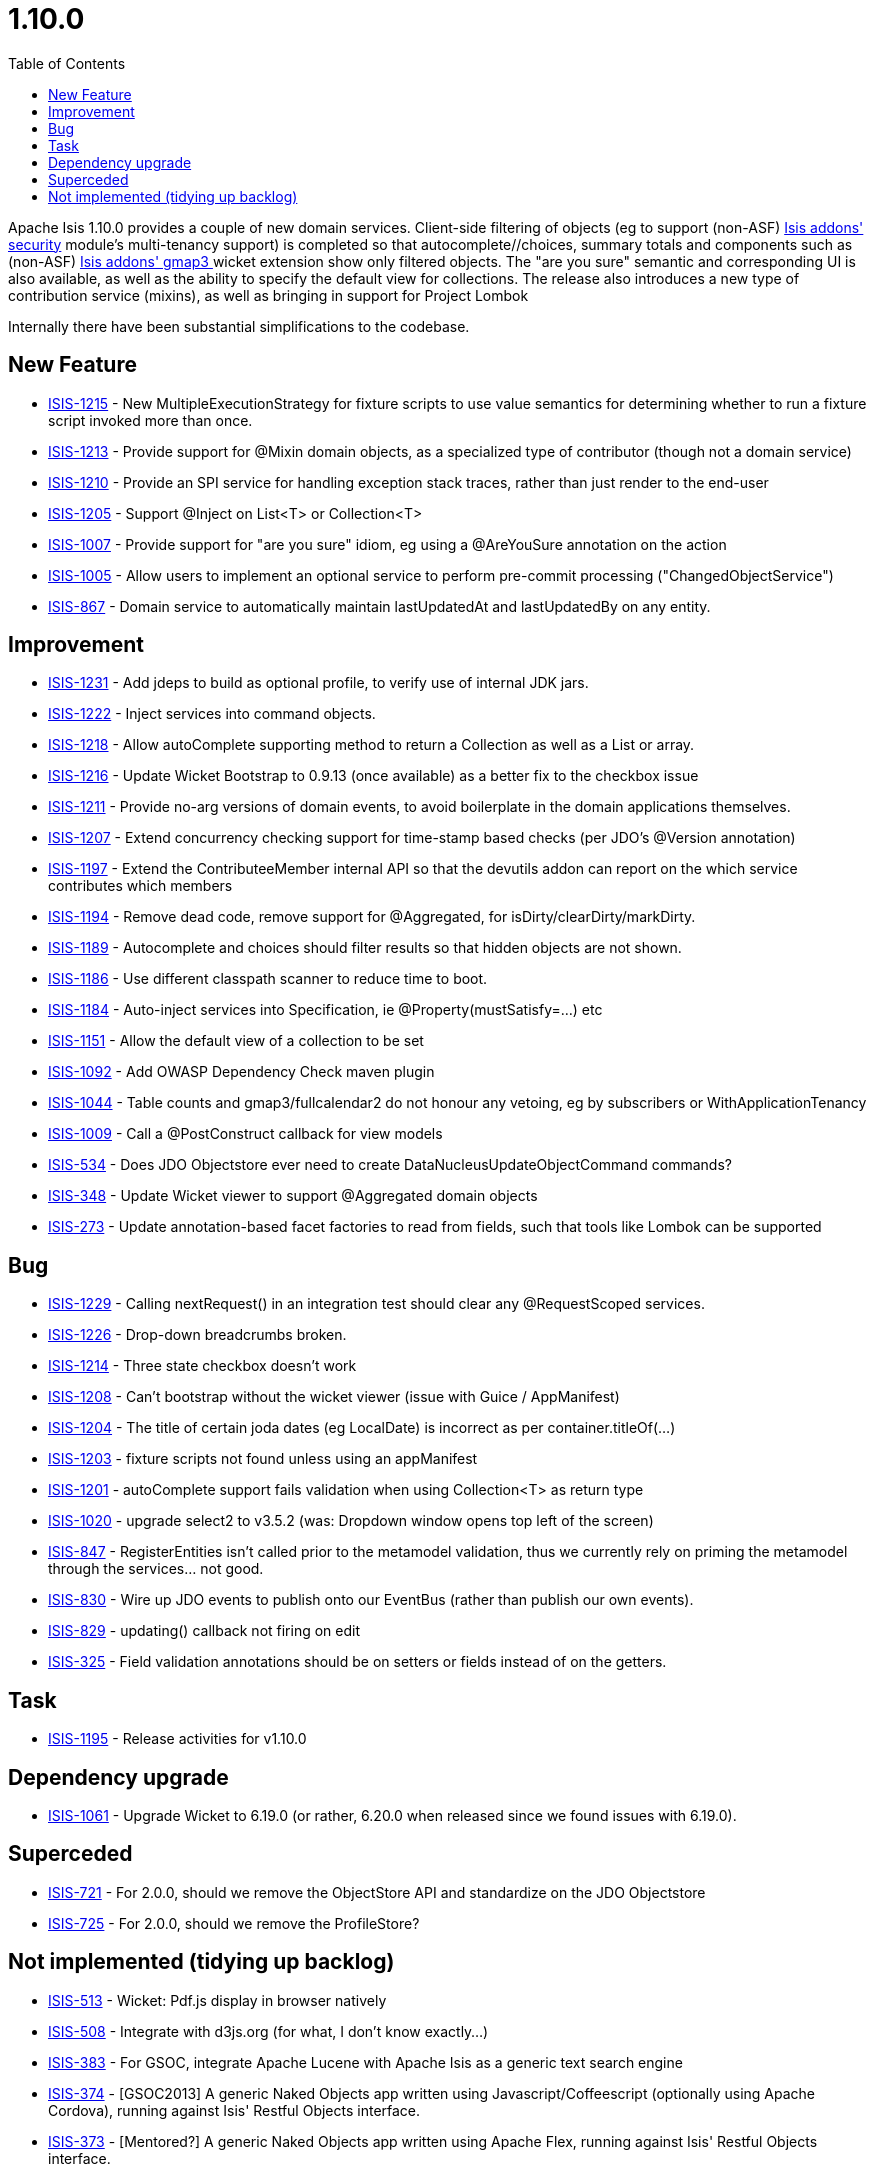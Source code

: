 [[_release-notes_1.10.0]]
= 1.10.0
:notice: licensed to the apache software foundation (asf) under one or more contributor license agreements. see the notice file distributed with this work for additional information regarding copyright ownership. the asf licenses this file to you under the apache license, version 2.0 (the "license"); you may not use this file except in compliance with the license. you may obtain a copy of the license at. http://www.apache.org/licenses/license-2.0 . unless required by applicable law or agreed to in writing, software distributed under the license is distributed on an "as is" basis, without warranties or  conditions of any kind, either express or implied. see the license for the specific language governing permissions and limitations under the license.
:_basedir: ../
:_imagesdir: images/
:toc: right


Apache Isis 1.10.0 provides a couple of new domain services.  Client-side filtering of objects (eg to support (non-ASF) http://github.com/isisaddons/isis-module-security[Isis addons' security] module's multi-tenancy support) is completed so that autocomplete//choices, summary totals and components such as (non-ASF) http://github.com/isisaddons/isis-wicket-gmap3[Isis addons' gmap3 ] wicket extension show only filtered objects. The "are you sure" semantic and corresponding UI is also available, as well as the ability to specify the default view for collections.  The release also introduces a new type of contribution service (mixins), as well as bringing in support for Project Lombok

Internally there have been substantial simplifications to the codebase.


== New Feature

* link:https://issues.apache.org/jira/browse/ISIS-1215[ISIS-1215] - New MultipleExecutionStrategy for fixture scripts to use value semantics for determining whether to run a fixture script invoked more than once.
* link:https://issues.apache.org/jira/browse/ISIS-1213[ISIS-1213] - Provide support for @Mixin domain objects, as a specialized type of contributor (though not a domain service)
* link:https://issues.apache.org/jira/browse/ISIS-1210[ISIS-1210] - Provide an SPI service for handling exception stack traces, rather than just render to the end-user
* link:https://issues.apache.org/jira/browse/ISIS-1205[ISIS-1205] - Support @Inject on List<T> or Collection<T>
* link:https://issues.apache.org/jira/browse/ISIS-1007[ISIS-1007] - Provide support for "are you sure" idiom, eg using a @AreYouSure annotation on the action
* link:https://issues.apache.org/jira/browse/ISIS-1005[ISIS-1005] - Allow users to implement an optional service to perform pre-commit processing ("ChangedObjectService")
* link:https://issues.apache.org/jira/browse/ISIS-867[ISIS-867] - Domain service to automatically maintain lastUpdatedAt and lastUpdatedBy on any entity.


== Improvement

* link:https://issues.apache.org/jira/browse/ISIS-1231[ISIS-1231] - Add jdeps to build as optional profile, to verify use of internal JDK jars.
* link:https://issues.apache.org/jira/browse/ISIS-1222[ISIS-1222] - Inject services into command objects.
* link:https://issues.apache.org/jira/browse/ISIS-1218[ISIS-1218] - Allow autoComplete supporting method to return a Collection as well as a List or array.
* link:https://issues.apache.org/jira/browse/ISIS-1216[ISIS-1216] - Update Wicket Bootstrap to 0.9.13 (once available) as a better fix to the checkbox issue
* link:https://issues.apache.org/jira/browse/ISIS-1211[ISIS-1211] - Provide no-arg versions of domain events, to avoid boilerplate in the domain applications themselves.
* link:https://issues.apache.org/jira/browse/ISIS-1207[ISIS-1207] - Extend concurrency checking support for time-stamp based checks (per JDO's @Version annotation)
* link:https://issues.apache.org/jira/browse/ISIS-1197[ISIS-1197] - Extend the ContributeeMember internal API so that the devutils addon can report on the which service contributes which members
* link:https://issues.apache.org/jira/browse/ISIS-1194[ISIS-1194] - Remove dead code, remove support for @Aggregated, for isDirty/clearDirty/markDirty.
* link:https://issues.apache.org/jira/browse/ISIS-1189[ISIS-1189] - Autocomplete and choices should filter results so that hidden objects are not shown.
* link:https://issues.apache.org/jira/browse/ISIS-1186[ISIS-1186] - Use different classpath scanner to reduce time to boot.
* link:https://issues.apache.org/jira/browse/ISIS-1184[ISIS-1184] - Auto-inject services into Specification, ie @Property(mustSatisfy=...) etc
* link:https://issues.apache.org/jira/browse/ISIS-1151[ISIS-1151] - Allow the default view of a collection to be set
* link:https://issues.apache.org/jira/browse/ISIS-1092[ISIS-1092] - Add OWASP Dependency Check maven plugin
* link:https://issues.apache.org/jira/browse/ISIS-1044[ISIS-1044] - Table counts and gmap3/fullcalendar2 do not honour any vetoing, eg by subscribers or WithApplicationTenancy
* link:https://issues.apache.org/jira/browse/ISIS-1009[ISIS-1009] - Call a @PostConstruct callback for view models
* link:https://issues.apache.org/jira/browse/ISIS-534[ISIS-534] - Does JDO Objectstore ever need to create DataNucleusUpdateObjectCommand commands?
* link:https://issues.apache.org/jira/browse/ISIS-348[ISIS-348] - Update Wicket viewer to support @Aggregated domain objects
* link:https://issues.apache.org/jira/browse/ISIS-273[ISIS-273] - Update annotation-based facet factories to read from fields, such that tools like Lombok can be supported


== Bug

* link:https://issues.apache.org/jira/browse/ISIS-1229[ISIS-1229] - Calling nextRequest() in an integration test should clear any @RequestScoped services.
* link:https://issues.apache.org/jira/browse/ISIS-1226[ISIS-1226] - Drop-down breadcrumbs broken.
* link:https://issues.apache.org/jira/browse/ISIS-1214[ISIS-1214] - Three state checkbox doesn't work
* link:https://issues.apache.org/jira/browse/ISIS-1208[ISIS-1208] - Can't bootstrap without the wicket viewer (issue with Guice / AppManifest)
* link:https://issues.apache.org/jira/browse/ISIS-1204[ISIS-1204] - The title of certain joda dates (eg LocalDate) is incorrect as per container.titleOf(...)
* link:https://issues.apache.org/jira/browse/ISIS-1203[ISIS-1203] - fixture scripts not found unless using an appManifest
* link:https://issues.apache.org/jira/browse/ISIS-1201[ISIS-1201] - autoComplete support fails validation when using Collection<T> as return type
* link:https://issues.apache.org/jira/browse/ISIS-1020[ISIS-1020] - upgrade select2 to v3.5.2 (was: Dropdown window opens top left of the screen)
* link:https://issues.apache.org/jira/browse/ISIS-847[ISIS-847] - RegisterEntities isn't called prior to the metamodel validation, thus we currently rely on priming the metamodel through the services... not good.
* link:https://issues.apache.org/jira/browse/ISIS-830[ISIS-830] - Wire up JDO events to publish onto our EventBus (rather than publish our own events).
* link:https://issues.apache.org/jira/browse/ISIS-829[ISIS-829] - updating() callback not firing on edit
* link:https://issues.apache.org/jira/browse/ISIS-325[ISIS-325] - Field validation annotations should be on setters or fields instead of on the getters.


== Task

* link:https://issues.apache.org/jira/browse/ISIS-1195[ISIS-1195] - Release activities for v1.10.0

== Dependency upgrade

* link:https://issues.apache.org/jira/browse/ISIS-1061[ISIS-1061] - Upgrade Wicket to 6.19.0 (or rather, 6.20.0 when released since we found issues with 6.19.0).

== Superceded

* link:https://issues.apache.org/jira/browse/ISIS-721[ISIS-721] - For 2.0.0, should we remove the ObjectStore API and standardize on the JDO Objectstore
* link:https://issues.apache.org/jira/browse/ISIS-725[ISIS-725] - For 2.0.0, should we remove the ProfileStore?


== Not implemented (tidying up backlog)

* link:https://issues.apache.org/jira/browse/ISIS-513[ISIS-513] - Wicket: Pdf.js display in browser natively
* link:https://issues.apache.org/jira/browse/ISIS-508[ISIS-508] - Integrate with d3js.org (for what, I don't know exactly...)
* link:https://issues.apache.org/jira/browse/ISIS-383[ISIS-383] - For GSOC, integrate Apache Lucene with Apache Isis as a generic text search engine
* link:https://issues.apache.org/jira/browse/ISIS-374[ISIS-374] - [GSOC2013] A generic Naked Objects app written using Javascript/Coffeescript (optionally using Apache Cordova), running against Isis' Restful Objects interface.
* link:https://issues.apache.org/jira/browse/ISIS-373[ISIS-373] - [Mentored?] A generic Naked Objects app written using Apache Flex, running against Isis' Restful Objects interface.
* link:https://issues.apache.org/jira/browse/ISIS-371[ISIS-371] - [GSOC2013] A generic (Naked Objects) Android app, to run against Isis' Restful Objects interface.
* link:https://issues.apache.org/jira/browse/ISIS-369[ISIS-369] - For GSOC: Kemble: A domain-specific language aligned with the Apache Isis programming conventions.
* link:https://issues.apache.org/jira/browse/ISIS-218[ISIS-218] - Allow file authorizor whitelist to default to "allowed"
* link:https://issues.apache.org/jira/browse/ISIS-742[ISIS-742] - For GSOC, develop an integration with zapier or ittt, for app automation.
* link:https://issues.apache.org/jira/browse/ISIS-740[ISIS-740] - For GSOC, to write a clean-room implementation of a JDO enhancer, as a replacement for the DN one, and that ideally integrates with the JRebel plugin
* link:https://issues.apache.org/jira/browse/ISIS-739[ISIS-739] - For GSOC, to develop an oAuth integration
* link:https://issues.apache.org/jira/browse/ISIS-737[ISIS-737] - For GSOC, develop screencasts for all the various features that we have



